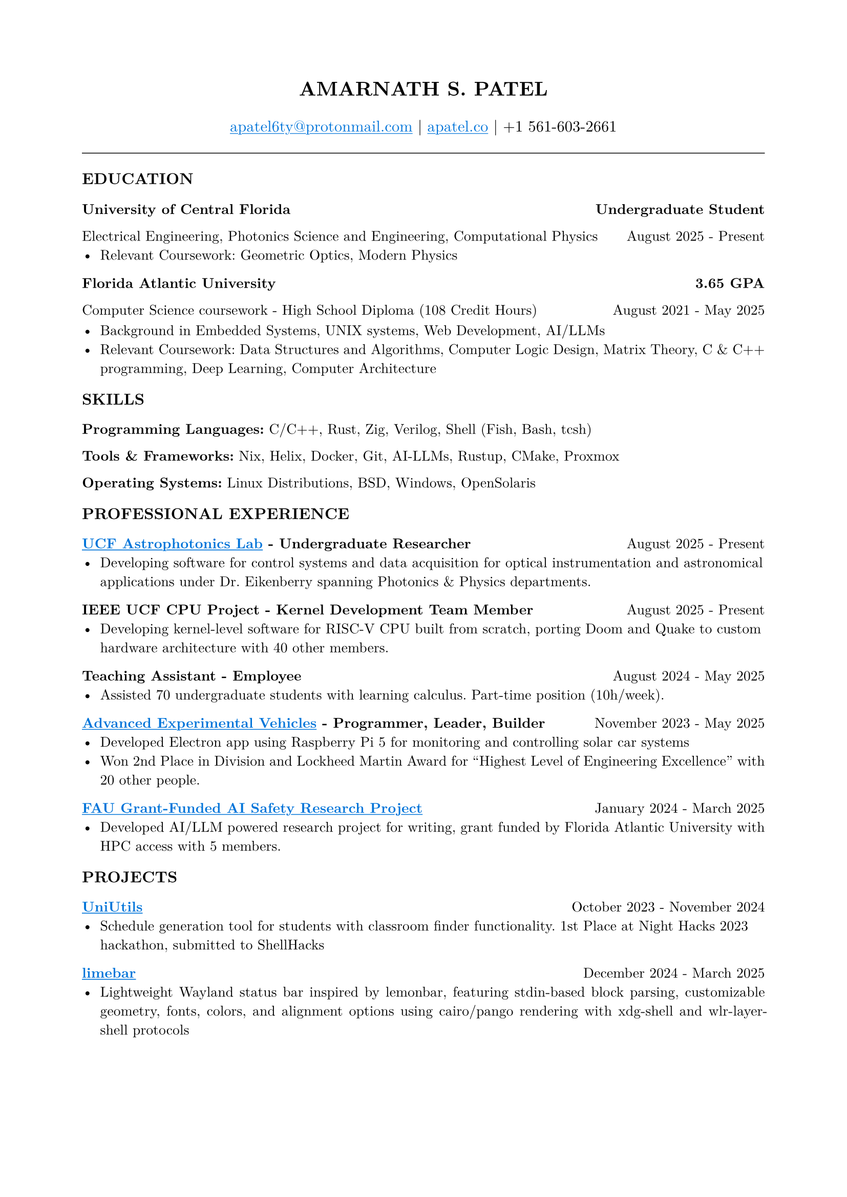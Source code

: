 #set page(margin: (x: 0.8in, y: 0.8in))
#set text(font: "New Computer Modern", size: 10pt)
#set par(justify: true)
#align(center)[
  #text(size: 14pt, weight: "bold")[AMARNATH S. PATEL]
  #v(0.1em)
  #text(size: 11pt)[
     #link("mailto:apatel6ty@protonmail.com")[#text(fill: blue)[#underline[apatel6ty\@protonmail.com]]] | #link("https://apatel.co")[#text(fill: blue)[#underline[apatel.co]]] | +1 561-603-2661
  ]
]
#v(0.2em)
#line(length: 100%, stroke: 0.5pt)
#v(0.1em)
#text(size: 11pt, weight: "bold")[EDUCATION]
#v(0.1em)
#grid(
  columns: (1fr, auto),
  [*University of Central Florida*], [*Undergraduate Student*]
)
#grid(
  columns: (1fr, auto),
  [Electrical Engineering, Photonics Science and Engineering, Computational Physics], [August 2025 - Present]
)
- Relevant Coursework: Geometric Optics, Modern Physics
#v(0.1em)
#grid(
  columns: (1fr, auto),
  [*Florida Atlantic University*], [*3.65 GPA*]
)
#grid(
  columns: (1fr, auto),
  [Computer Science coursework - High School Diploma (108 Credit Hours)], [August 2021 - May 2025]
)
#v(0.1em)
- Background in Embedded Systems, UNIX systems, Web Development, AI/LLMs
- Relevant Coursework: Data Structures and Algorithms, Computer Logic Design, Matrix Theory, C & C++ programming, Deep Learning, Computer Architecture
#v(0.15em)
#text(size: 11pt, weight: "bold")[SKILLS]
#v(0.05em)
*Programming Languages:* C/C++, Rust, Zig, Verilog, Shell (Fish, Bash, tcsh)

*Tools & Frameworks:* Nix, Helix, Docker, Git, AI-LLMs, Rustup, CMake, Proxmox

*Operating Systems:* Linux Distributions, BSD, Windows, OpenSolaris

#v(0.15em)
#text(size: 11pt, weight: "bold")[PROFESSIONAL EXPERIENCE]
#v(0.05em)
#grid(
  columns: (1fr, auto),
  [*#link("https://creol.ucf.edu/astrophotonics/")[#text(fill: blue)[#underline[UCF Astrophotonics Lab]]] - Undergraduate Researcher*], [August 2025 - Present]
)
- Developing software for control systems and data acquisition for optical instrumentation and astronomical applications under Dr. Eikenberry spanning Photonics & Physics departments.
#v(0.1em)
#grid(
  columns: (1fr, auto),
  [*IEEE UCF CPU Project - Kernel Development Team Member*], [August 2025 - Present]
)
- Developing kernel-level software for RISC-V CPU built from scratch, porting Doom and Quake to custom hardware architecture with 40 other members.
#v(0.1em)
#grid(
  columns: (1fr, auto),
  [*Teaching Assistant - Employee*], [August 2024 - May 2025]
)
- Assisted 70 undergraduate students with learning calculus. Part-time position (10h/week).
#v(0.1em)
#grid(
  columns: (1fr, auto),
  [*#link("https://github.com/YamanDevelopment/AEV-Software")[#text(fill: blue)[#underline[Advanced Experimental Vehicles]]] - Programmer, Leader, Builder*], [November 2023 - May 2025]
)
- Developed Electron app using Raspberry Pi 5 for monitoring and controlling solar car systems
- Won 2nd Place in Division and Lockheed Martin Award for "Highest Level of Engineering Excellence" with 20 other people.
#v(0.1em)
#grid(
  columns: (1fr, auto),
  [*#link("https://github.com/inconspicuous-buisness-venture/chameleon-testing")[#text(fill: blue)[#underline[FAU Grant-Funded AI Safety Research Project]]]*], [January 2024 - March 2025]
)
- Developed AI/LLM powered research project for writing, grant funded by Florida Atlantic University with HPC access with 5 members.
#v(0.15em)
#text(size: 11pt, weight: "bold")[PROJECTS]
#v(0.05em)
#grid(
  columns: (1fr, auto),
  [*#link("https://github.com/YamanDevelopment/UniUtils")[#text(fill: blue)[#underline[UniUtils]]]*], [October 2023 - November 2024]
)
- Schedule generation tool for students with classroom finder functionality. 1st Place at Night Hacks 2023 hackathon, submitted to ShellHacks
#v(0.1em)
#grid(
  columns: (1fr, auto),
  [*#link("https://github.com/jeebuscrossaint/limebar")[#text(fill: blue)[#underline[limebar]]]*], [December 2024 - March 2025]
)
- Lightweight Wayland status bar inspired by lemonbar, featuring stdin-based block parsing, customizable geometry, fonts, colors, and alignment options using cairo/pango rendering with xdg-shell and wlr-layer-shell protocols